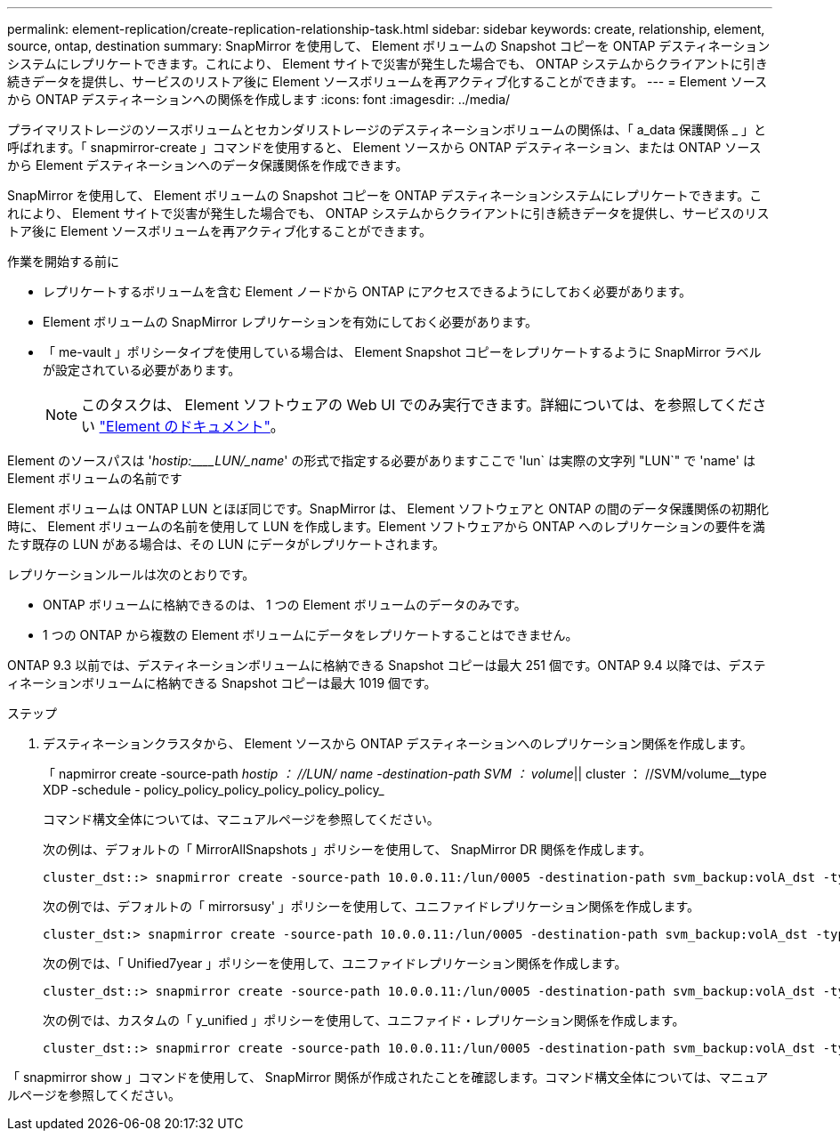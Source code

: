 ---
permalink: element-replication/create-replication-relationship-task.html 
sidebar: sidebar 
keywords: create, relationship, element, source, ontap, destination 
summary: SnapMirror を使用して、 Element ボリュームの Snapshot コピーを ONTAP デスティネーションシステムにレプリケートできます。これにより、 Element サイトで災害が発生した場合でも、 ONTAP システムからクライアントに引き続きデータを提供し、サービスのリストア後に Element ソースボリュームを再アクティブ化することができます。 
---
= Element ソースから ONTAP デスティネーションへの関係を作成します
:icons: font
:imagesdir: ../media/


[role="lead"]
プライマリストレージのソースボリュームとセカンダリストレージのデスティネーションボリュームの関係は、「 a_data 保護関係 _ 」と呼ばれます。「 snapmirror-create 」コマンドを使用すると、 Element ソースから ONTAP デスティネーション、または ONTAP ソースから Element デスティネーションへのデータ保護関係を作成できます。

SnapMirror を使用して、 Element ボリュームの Snapshot コピーを ONTAP デスティネーションシステムにレプリケートできます。これにより、 Element サイトで災害が発生した場合でも、 ONTAP システムからクライアントに引き続きデータを提供し、サービスのリストア後に Element ソースボリュームを再アクティブ化することができます。

.作業を開始する前に
* レプリケートするボリュームを含む Element ノードから ONTAP にアクセスできるようにしておく必要があります。
* Element ボリュームの SnapMirror レプリケーションを有効にしておく必要があります。
* 「 me-vault 」ポリシータイプを使用している場合は、 Element Snapshot コピーをレプリケートするように SnapMirror ラベルが設定されている必要があります。
+
[NOTE]
====
このタスクは、 Element ソフトウェアの Web UI でのみ実行できます。詳細については、を参照してください https://docs.netapp.com/us-en/element-software/index.html["Element のドキュメント"]。

====


Element のソースパスは '_hostip:____LUN/_name_' の形式で指定する必要がありますここで 'lun` は実際の文字列 "LUN`" で 'name' は Element ボリュームの名前です

Element ボリュームは ONTAP LUN とほぼ同じです。SnapMirror は、 Element ソフトウェアと ONTAP の間のデータ保護関係の初期化時に、 Element ボリュームの名前を使用して LUN を作成します。Element ソフトウェアから ONTAP へのレプリケーションの要件を満たす既存の LUN がある場合は、その LUN にデータがレプリケートされます。

レプリケーションルールは次のとおりです。

* ONTAP ボリュームに格納できるのは、 1 つの Element ボリュームのデータのみです。
* 1 つの ONTAP から複数の Element ボリュームにデータをレプリケートすることはできません。


ONTAP 9.3 以前では、デスティネーションボリュームに格納できる Snapshot コピーは最大 251 個です。ONTAP 9.4 以降では、デスティネーションボリュームに格納できる Snapshot コピーは最大 1019 個です。

.ステップ
. デスティネーションクラスタから、 Element ソースから ONTAP デスティネーションへのレプリケーション関係を作成します。
+
「 napmirror create -source-path _hostip ： //LUN/ name -destination-path SVM ： volume_|| cluster ： //SVM/volume__type XDP -schedule - policy_policy_policy_policy_policy_policy_

+
コマンド構文全体については、マニュアルページを参照してください。

+
次の例は、デフォルトの「 MirrorAllSnapshots 」ポリシーを使用して、 SnapMirror DR 関係を作成します。

+
[listing]
----
cluster_dst::> snapmirror create -source-path 10.0.0.11:/lun/0005 -destination-path svm_backup:volA_dst -type XDP -schedule my_daily -policy MirrorLatest
----
+
次の例では、デフォルトの「 mirrorsusy' 」ポリシーを使用して、ユニファイドレプリケーション関係を作成します。

+
[listing]
----
cluster_dst:> snapmirror create -source-path 10.0.0.11:/lun/0005 -destination-path svm_backup:volA_dst -type XDP -schedule my_daily -policy MirrorAndVault
----
+
次の例では、「 Unified7year 」ポリシーを使用して、ユニファイドレプリケーション関係を作成します。

+
[listing]
----
cluster_dst::> snapmirror create -source-path 10.0.0.11:/lun/0005 -destination-path svm_backup:volA_dst -type XDP -schedule my_daily -policy Unified7year
----
+
次の例では、カスタムの「 y_unified 」ポリシーを使用して、ユニファイド・レプリケーション関係を作成します。

+
[listing]
----
cluster_dst::> snapmirror create -source-path 10.0.0.11:/lun/0005 -destination-path svm_backup:volA_dst -type XDP -schedule my_daily -policy my_unified
----


「 snapmirror show 」コマンドを使用して、 SnapMirror 関係が作成されたことを確認します。コマンド構文全体については、マニュアルページを参照してください。
